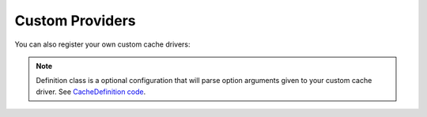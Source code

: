 Custom Providers
================

You can also register your own custom cache drivers:

.. configuration-block::

    .. code-block:: yaml

        # app/config/services.yml
        services:
            my_custom_provider_service:
                class: "MyCustomType"
                # ...

        # app/config/config.yml
        doctrine_cache:
            custom_providers:
                my_custom_type:
                    prototype:  "my_custom_provider_service"
                    definition_class: "MyCustomTypeDefinition" # optional configuration

            providers:
                my_custom_type_provider:
                    my_custom_type:
                        config_foo: "foo"
                        config_bar: "bar"

    .. code-block:: xml

        <!-- app/config/config.xml -->
        <?xml version="1.0" encoding="UTF-8" ?>
        <dic:container xmlns="http://doctrine-project.org/schemas/symfony-dic/cache"
            xmlns:xsi="http://www.w3.org/2001/XMLSchema-instance"
            xmlns:srv="http://symfony.com/schema/dic/services"
            xsi:schemaLocation="http://symfony.com/schema/dic/services http://symfony.com/schema/dic/services/services-1.0.xsd
                http://doctrine-project.org/schemas/symfony-dic/cache http://doctrine-project.org/schemas/symfony-dic/cache/doctrine_cache-1.0.xsd">

        <srv:container>
            <srv:services>
                <srv:service id="my_custom_provider_service" class="MyCustomType">
                    <!-- ... -->
                </srv:service>
             </srv:services>

            <doctrine-cache>
                <!-- register your custom cache provider -->
                <custom-provider type="my_custom_type">
                    <prototype>my_custom_provider_service</prototype>
                    <definition-class>MyCustomTypeDefinition</definition-class> <!-- optional configuration -->
                </custom-provider>

                 <provider name="my_custom_type_provider">
                    <my_custom_type>
                         <config-foo>foo</config-foo>
                         <config-bar>bar</config-bar>
                     </my_custom_type>
                 </provider>
            </doctrine-cache>
        </srv:container>

.. note::

    Definition class is a optional configuration that will parse option arguments
    given to your custom cache driver. See `CacheDefinition code`_.

.. _`CacheDefinition code`: https://github.com/doctrine/DoctrineCacheBundle/blob/master/DependencyInjection/Definition/CacheDefinition.php
